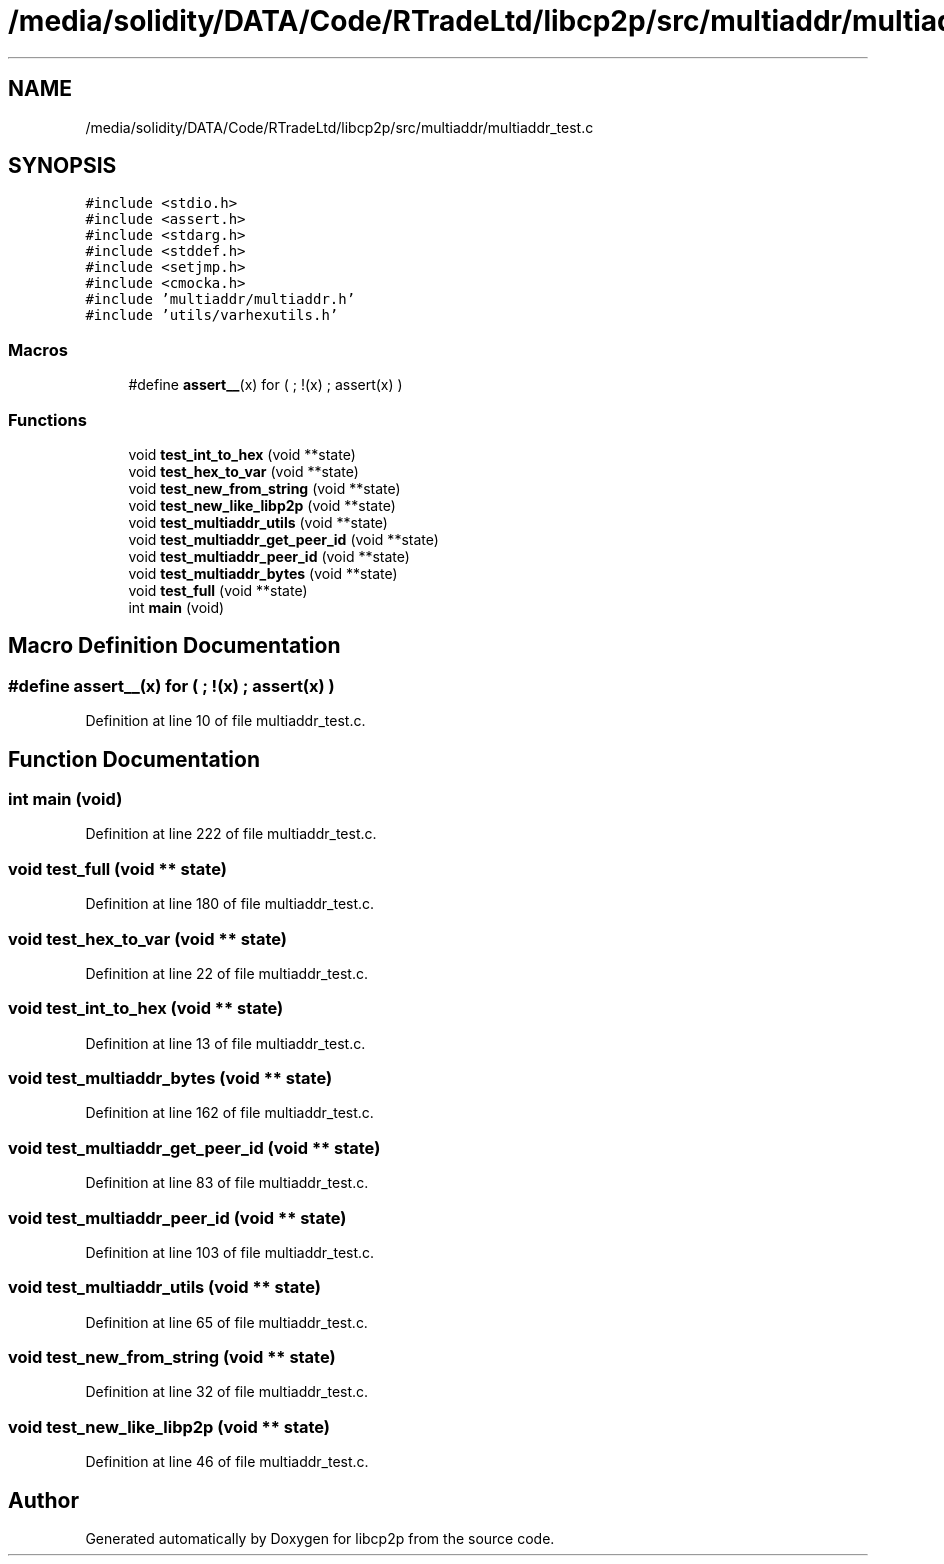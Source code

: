 .TH "/media/solidity/DATA/Code/RTradeLtd/libcp2p/src/multiaddr/multiaddr_test.c" 3 "Thu Aug 6 2020" "libcp2p" \" -*- nroff -*-
.ad l
.nh
.SH NAME
/media/solidity/DATA/Code/RTradeLtd/libcp2p/src/multiaddr/multiaddr_test.c
.SH SYNOPSIS
.br
.PP
\fC#include <stdio\&.h>\fP
.br
\fC#include <assert\&.h>\fP
.br
\fC#include <stdarg\&.h>\fP
.br
\fC#include <stddef\&.h>\fP
.br
\fC#include <setjmp\&.h>\fP
.br
\fC#include <cmocka\&.h>\fP
.br
\fC#include 'multiaddr/multiaddr\&.h'\fP
.br
\fC#include 'utils/varhexutils\&.h'\fP
.br

.SS "Macros"

.in +1c
.ti -1c
.RI "#define \fBassert__\fP(x)   for ( ; !(x) ; assert(x) )"
.br
.in -1c
.SS "Functions"

.in +1c
.ti -1c
.RI "void \fBtest_int_to_hex\fP (void **state)"
.br
.ti -1c
.RI "void \fBtest_hex_to_var\fP (void **state)"
.br
.ti -1c
.RI "void \fBtest_new_from_string\fP (void **state)"
.br
.ti -1c
.RI "void \fBtest_new_like_libp2p\fP (void **state)"
.br
.ti -1c
.RI "void \fBtest_multiaddr_utils\fP (void **state)"
.br
.ti -1c
.RI "void \fBtest_multiaddr_get_peer_id\fP (void **state)"
.br
.ti -1c
.RI "void \fBtest_multiaddr_peer_id\fP (void **state)"
.br
.ti -1c
.RI "void \fBtest_multiaddr_bytes\fP (void **state)"
.br
.ti -1c
.RI "void \fBtest_full\fP (void **state)"
.br
.ti -1c
.RI "int \fBmain\fP (void)"
.br
.in -1c
.SH "Macro Definition Documentation"
.PP 
.SS "#define assert__(x)   for ( ; !(x) ; assert(x) )"

.PP
Definition at line 10 of file multiaddr_test\&.c\&.
.SH "Function Documentation"
.PP 
.SS "int main (void)"

.PP
Definition at line 222 of file multiaddr_test\&.c\&.
.SS "void test_full (void ** state)"

.PP
Definition at line 180 of file multiaddr_test\&.c\&.
.SS "void test_hex_to_var (void ** state)"

.PP
Definition at line 22 of file multiaddr_test\&.c\&.
.SS "void test_int_to_hex (void ** state)"

.PP
Definition at line 13 of file multiaddr_test\&.c\&.
.SS "void test_multiaddr_bytes (void ** state)"

.PP
Definition at line 162 of file multiaddr_test\&.c\&.
.SS "void test_multiaddr_get_peer_id (void ** state)"

.PP
Definition at line 83 of file multiaddr_test\&.c\&.
.SS "void test_multiaddr_peer_id (void ** state)"

.PP
Definition at line 103 of file multiaddr_test\&.c\&.
.SS "void test_multiaddr_utils (void ** state)"

.PP
Definition at line 65 of file multiaddr_test\&.c\&.
.SS "void test_new_from_string (void ** state)"

.PP
Definition at line 32 of file multiaddr_test\&.c\&.
.SS "void test_new_like_libp2p (void ** state)"

.PP
Definition at line 46 of file multiaddr_test\&.c\&.
.SH "Author"
.PP 
Generated automatically by Doxygen for libcp2p from the source code\&.
